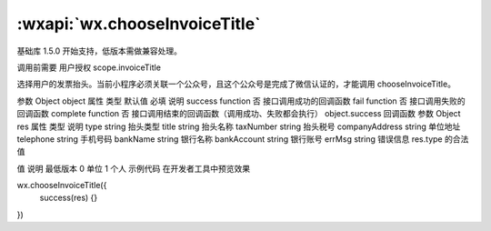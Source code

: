 :wxapi:`wx.chooseInvoiceTitle`
============================================

.. function:: wx.chooseInvoiceTitle(Object object)

基础库 1.5.0 开始支持，低版本需做兼容处理。

调用前需要 用户授权 scope.invoiceTitle

选择用户的发票抬头。当前小程序必须关联一个公众号，且这个公众号是完成了微信认证的，才能调用 chooseInvoiceTitle。

参数
Object object
属性	类型	默认值	必填	说明
success	function		否	接口调用成功的回调函数
fail	function		否	接口调用失败的回调函数
complete	function		否	接口调用结束的回调函数（调用成功、失败都会执行）
object.success 回调函数
参数
Object res
属性	类型	说明
type	string	抬头类型
title	string	抬头名称
taxNumber	string	抬头税号
companyAddress	string	单位地址
telephone	string	手机号码
bankName	string	银行名称
bankAccount	string	银行账号
errMsg	string	错误信息
res.type 的合法值

值	说明	最低版本
0	单位
1	个人
示例代码
在开发者工具中预览效果

wx.chooseInvoiceTitle({
  success(res) {}
})
